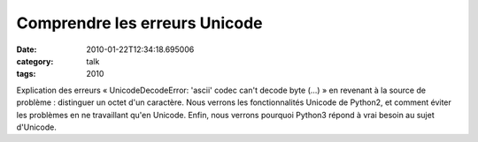 Comprendre les erreurs Unicode
##############################
:date: 2010-01-22T12:34:18.695006
:category: talk
:tags: 2010

Explication des erreurs « UnicodeDecodeError: 'ascii' codec can't decode byte (...) » en revenant à la source de problème : distinguer un octet d'un caractère. Nous verrons les fonctionnalités Unicode de Python2, et comment éviter les problèmes en ne travaillant qu'en Unicode. Enfin, nous verrons pourquoi Python3 répond à vrai besoin au sujet d'Unicode.

